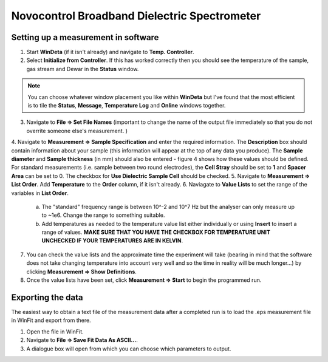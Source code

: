 Novocontrol Broadband Dielectric Spectrometer
=============================================

Setting up a measurement in software
------------------------------------

1. Start **WinDeta** (if it isn't already) and navigate to **Temp. Controller**. 
2. Select **Initialize from Controller**. If this has worked correctly then you should see the temperature of the sample, gas stream and Dewar in the **Status** window. 

.. note::
    You can choose whatever window placement you like within **WinDeta** but I've found that the most efficient is to tile the **Status**, **Message**, **Temperature Log** and **Online** windows together.
 

3. Navigate to **File => Set File Names** (important to change the name of the output file immediately so that you do not overrite someone else's measurement. )
4. Navigate to **Measurement => Sample Specification** and enter the required information. The **Description** box should contain information about your
sample (this information will appear at the top of any data you produce). The **Sample diameter** and **Sample thickness** (in mm) should also be entered - figure 4 shows how these values should be defined. For standard measurements (i.e. sample between two round electrodes), the **Cell Stray** should be set to **1** and **Spacer Area** can be set to 0. The checkbox for **Use Dielectric Sample Cell** should be checked.
5. Navigate to **Measurement => List Order**. Add **Temperature** to the **Order** column, if it isn't already. 
6. Naviagate to **Value Lists** to set the range of the variables in **List Order**. 
    a. The "standard" frequency range is between 10^-2 and 10^7 Hz but the analyser can only measure up to ~1e6. Change the range to something suitable.
    b. Add temperatures as needed to the temperature value list either individually or using **Insert** to insert a range of values. **MAKE SURE THAT YOU HAVE THE CHECKBOX FOR TEMPERATURE UNIT UNCHECKED IF YOUR TEMPERATURES ARE IN KELVIN**.

7. You can check the value lists and the approximate time the experiment will take (bearing in mind that the software does not take changing temperature into account very well and so the time in reality will be much longer...) by clicking **Measurement => Show Definitions**.
8. Once the value lists have been set, click **Measurement => Start** to begin the programmed run.

Exporting the data
------------------

The easiest way to obtain a text file of the measurement data after a completed run is to load the .eps measurement file in WinFit and export from there. 

1. Open the file in WinFit.
2. Navigate to **File => Save Fit Data As ASCII...**. 
3. A dialogue box will open from which you can choose which parameters to output. 

